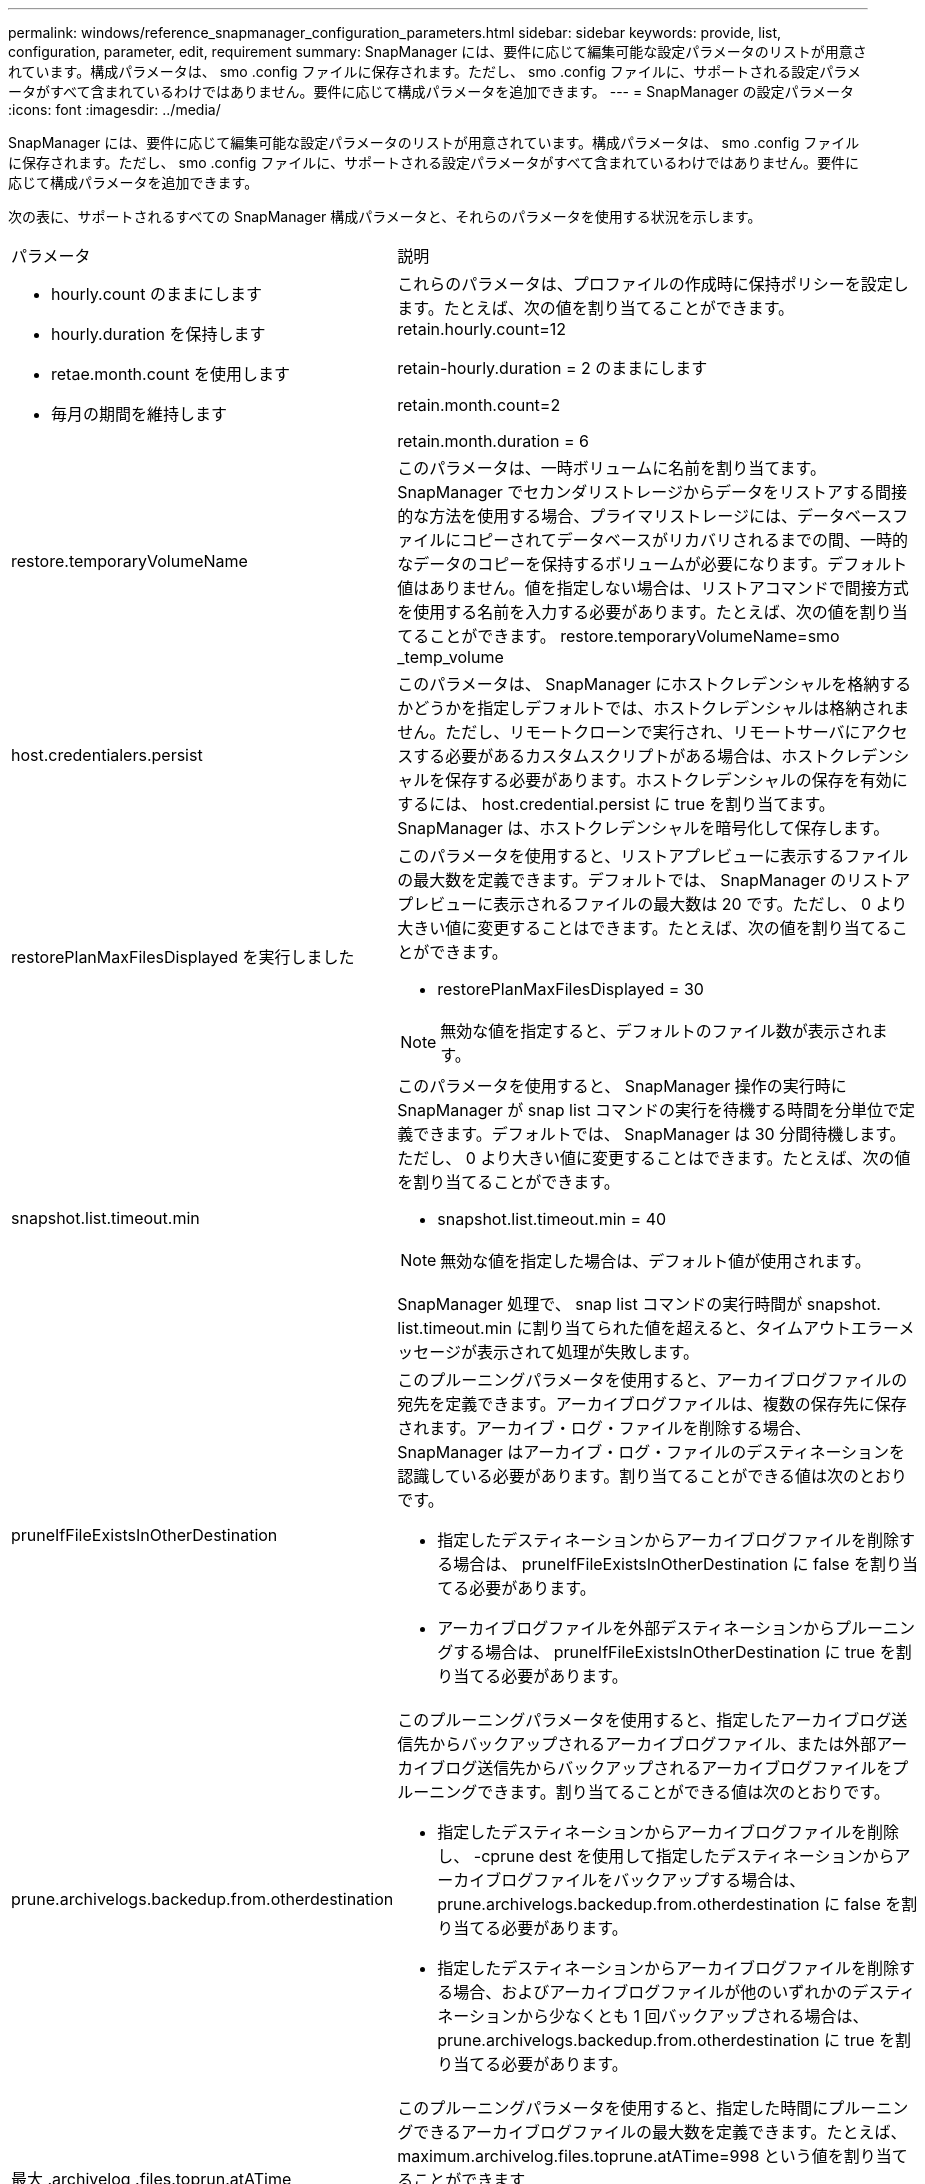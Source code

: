 ---
permalink: windows/reference_snapmanager_configuration_parameters.html 
sidebar: sidebar 
keywords: provide, list, configuration, parameter, edit, requirement 
summary: SnapManager には、要件に応じて編集可能な設定パラメータのリストが用意されています。構成パラメータは、 smo .config ファイルに保存されます。ただし、 smo .config ファイルに、サポートされる設定パラメータがすべて含まれているわけではありません。要件に応じて構成パラメータを追加できます。 
---
= SnapManager の設定パラメータ
:icons: font
:imagesdir: ../media/


[role="lead"]
SnapManager には、要件に応じて編集可能な設定パラメータのリストが用意されています。構成パラメータは、 smo .config ファイルに保存されます。ただし、 smo .config ファイルに、サポートされる設定パラメータがすべて含まれているわけではありません。要件に応じて構成パラメータを追加できます。

次の表に、サポートされるすべての SnapManager 構成パラメータと、それらのパラメータを使用する状況を示します。

|===


| パラメータ | 説明 


 a| 
* hourly.count のままにします
* hourly.duration を保持します
* retae.month.count を使用します
* 毎月の期間を維持します

 a| 
これらのパラメータは、プロファイルの作成時に保持ポリシーを設定します。たとえば、次の値を割り当てることができます。 retain.hourly.count=12

retain-hourly.duration = 2 のままにします

retain.month.count=2

retain.month.duration = 6



 a| 
restore.temporaryVolumeName
 a| 
このパラメータは、一時ボリュームに名前を割り当てます。SnapManager でセカンダリストレージからデータをリストアする間接的な方法を使用する場合、プライマリストレージには、データベースファイルにコピーされてデータベースがリカバリされるまでの間、一時的なデータのコピーを保持するボリュームが必要になります。デフォルト値はありません。値を指定しない場合は、リストアコマンドで間接方式を使用する名前を入力する必要があります。たとえば、次の値を割り当てることができます。 restore.temporaryVolumeName=smo _temp_volume



 a| 
host.credentialers.persist
 a| 
このパラメータは、 SnapManager にホストクレデンシャルを格納するかどうかを指定しデフォルトでは、ホストクレデンシャルは格納されません。ただし、リモートクローンで実行され、リモートサーバにアクセスする必要があるカスタムスクリプトがある場合は、ホストクレデンシャルを保存する必要があります。ホストクレデンシャルの保存を有効にするには、 host.credential.persist に true を割り当てます。SnapManager は、ホストクレデンシャルを暗号化して保存します。



 a| 
restorePlanMaxFilesDisplayed を実行しました
 a| 
このパラメータを使用すると、リストアプレビューに表示するファイルの最大数を定義できます。デフォルトでは、 SnapManager のリストアプレビューに表示されるファイルの最大数は 20 です。ただし、 0 より大きい値に変更することはできます。たとえば、次の値を割り当てることができます。

* restorePlanMaxFilesDisplayed = 30



NOTE: 無効な値を指定すると、デフォルトのファイル数が表示されます。



 a| 
snapshot.list.timeout.min
 a| 
このパラメータを使用すると、 SnapManager 操作の実行時に SnapManager が snap list コマンドの実行を待機する時間を分単位で定義できます。デフォルトでは、 SnapManager は 30 分間待機します。ただし、 0 より大きい値に変更することはできます。たとえば、次の値を割り当てることができます。

* snapshot.list.timeout.min = 40



NOTE: 無効な値を指定した場合は、デフォルト値が使用されます。

SnapManager 処理で、 snap list コマンドの実行時間が snapshot. list.timeout.min に割り当てられた値を超えると、タイムアウトエラーメッセージが表示されて処理が失敗します。



 a| 
pruneIfFileExistsInOtherDestination
 a| 
このプルーニングパラメータを使用すると、アーカイブログファイルの宛先を定義できます。アーカイブログファイルは、複数の保存先に保存されます。アーカイブ・ログ・ファイルを削除する場合、 SnapManager はアーカイブ・ログ・ファイルのデスティネーションを認識している必要があります。割り当てることができる値は次のとおりです。

* 指定したデスティネーションからアーカイブログファイルを削除する場合は、 pruneIfFileExistsInOtherDestination に false を割り当てる必要があります。
* アーカイブログファイルを外部デスティネーションからプルーニングする場合は、 pruneIfFileExistsInOtherDestination に true を割り当てる必要があります。




 a| 
prune.archivelogs.backedup.from.otherdestination
 a| 
このプルーニングパラメータを使用すると、指定したアーカイブログ送信先からバックアップされるアーカイブログファイル、または外部アーカイブログ送信先からバックアップされるアーカイブログファイルをプルーニングできます。割り当てることができる値は次のとおりです。

* 指定したデスティネーションからアーカイブログファイルを削除し、 -cprune dest を使用して指定したデスティネーションからアーカイブログファイルをバックアップする場合は、 prune.archivelogs.backedup.from.otherdestination に false を割り当てる必要があります。
* 指定したデスティネーションからアーカイブログファイルを削除する場合、およびアーカイブログファイルが他のいずれかのデスティネーションから少なくとも 1 回バックアップされる場合は、 prune.archivelogs.backedup.from.otherdestination に true を割り当てる必要があります。




 a| 
最大 .archivelog .files.toprun.atATime
 a| 
このプルーニングパラメータを使用すると、指定した時間にプルーニングできるアーカイブログファイルの最大数を定義できます。たとえば、 maximum.archivelog.files.toprune.atATime=998 という値を割り当てることができます


NOTE: 最大 .archivelog.files.toprun.atATime に割り当てることができる値は、 1000 未満である必要があります。



 a| 
archivelogs.Consolidate を実行します
 a| 
このパラメータを使用すると、 archivelogs.Consolidate に true を割り当てた場合に、 SnapManager は重複するアーカイブログのバックアップを解放できます。



 a| 
サフィックス -backup.label.with .logs
 a| 
このパラメータでは、データバックアップとアーカイブログバックアップのラベル名を区別するために追加するサフィックスを指定できます。たとえば、サフィックス -backup.label.with .log にログを割り当てると、アーカイブログのバックアップラベルにサフィックスとして _logs が追加されます。アーカイブログのバックアップラベルは arch_logs になります。



 a| 
backup.archivelogs.beyond.missingfiles
 a| 
このパラメータを使用すると、 SnapManager で不足しているアーカイブログファイルをバックアップに含めることができます。アクティブファイルシステムに存在しないアーカイブログファイルは、バックアップに含まれません。アクティブファイルシステムに存在しないアーカイブログファイルも含め、すべてのアーカイブログファイルを含める場合は、 backup.archivelogs.beyond.missingfiles に true を割り当てる必要があります。

欠落しているアーカイブログファイルを無視するには、 false を割り当てます。



 a| 
srvctl.timeout の指定です
 a| 
このパラメータでは、 srvctl コマンドのタイムアウト値を定義できます。* 注： * Server Control （ srvctl ）は RAC インスタンスを管理するユーティリティです。

SnapManager が srvctl コマンドの実行にタイムアウト値よりも時間がかかると、 SnapManager 処理が失敗して次のエラーメッセージが表示されます。 Error ： Timeout occurred while executing command ： srvctl status



 a| 
snapshot.restore.storageNameCheck です
 a| 
このパラメータは、 Data ONTAP 7-Mode から clustered Data ONTAP に移行する前に作成された Snapshot コピーを使用して、 SnapManager がリストア処理を実行できるようにします。パラメータに割り当てられるデフォルト値は false です。Data ONTAP 7-Mode から clustered Data ONTAP に移行したあとに、移行前に作成された Snapshot コピーを使用する場合は、 snapshot.restore.storageNameCheck=true を設定します。



 a| 
services.common.disableAbort
 a| 
このパラメータは、長時間実行されている処理が失敗した場合にクリーンアップを無効にします。Oracle のエラーが原因でクローニング処理に時間がかかって失敗する場合は、 services.common.disableAbort=true.For の例を設定して、クローンをクリーンアップしないようにすることができます。services.common.disableAbort=true を設定した場合、クローンは削除されません。Oracle 問題を修正して、障害が発生したポイントからクローニング処理を再開できます。



 a| 
* backup.sleep.DNFS レイアウト
* backup.sleep.dnfs.secs

 a| 
これらのパラメータは、 Direct NFS （ dNFS ）レイアウトでスリープメカニズムをアクティブにします。dNFS またはネットワークファイルシステム（ NFS ）を使用して制御ファイルのバックアップを作成したあと、 SnapManager は制御ファイルの読み取りを試行しますが、ファイルが見つからない可能性があります。スリープメカニズムを有効にするには、 backup.sleep.DNFS .layout=true を確認してください。デフォルト値は true です。

スリープメカニズムを有効にする場合は、 backup.sleep.dnfs.secs にスリープ時間を割り当てる必要があります。割り当てられたスリープ時間は秒単位で、値は環境によって異なります。デフォルト値は 5 秒です。

例：

* backup.sleep.DNFS .layout=true
* backup.sleep.dnfs.secs=2




 a| 
* override.default.backup.pattern
* new.default.backup.pattern

 a| 
バックアップラベルを指定しない場合、 SnapManager はデフォルトのバックアップラベルを作成します。これらの SnapManager パラメータでは、デフォルトのバックアップラベルをカスタマイズできます。バックアップラベルのカスタマイズを有効にするには、 override.default.backup.pattern の値が true に設定されていることを確認してください。デフォルト値は false です。

バックアップラベルの新しいパターンを割り当てるには、データベース名、プロファイル名、スコープ、モード、ホスト名などのキーワードを new.default.backup.pattern に割り当てます。キーワードはアンダースコアで区切る必要があります。たとえば、 new.default.backup.pattern=dbname_profile_hostname_scope_mode などです。


NOTE: タイムスタンプは、生成されたラベルの末尾に自動的に追加されます。



 a| 
allow.underscore.in.clone.sid
 a| 
Oracle では、 Oracle 11gR2 のクローン SID でアンダースコアを使用できます。この SnapManager パラメータでは、クローンの SID 名にアンダースコアを含めることができます。クローンの SID 名にアンダースコアを含めるには、 allow.underscore.in.clone.sid の値が true に設定されていることを確認します。デフォルト値は true です。

Oracle 11gR2 より前のバージョンの Oracle を使用している場合やクローンの SID 名にアンダースコアを含めない場合は、この値を false に設定します。



 a| 
oracle.parameters.with.comma
 a| 
このパラメータを使用すると、カンマ（、）を含むすべての Oracle パラメータを値として指定できます。任意の操作を実行する SnapManager では、 oracle.parameters.with.comma を使用してすべての Oracle パラメータをチェックし、値のスプリットをスキップします。

たとえば、 NLS_NUMERTH_characters = の値の場合は、 oracle.parameters.with.comma=nls_numeric_characters を指定します。複数の Oracle パラメータがあり、値がカンマである場合は、 oracle.parameters.with.comma ですべてのパラメータを指定する必要があります。



 a| 
* archivedLogs.exclude
* archivedLogs.exclude.fileslike
* <db-unique-name>.archiveLogs.exclude.fileslike

 a| 
これらのパラメータを使用すると、 Snapshot コピーが有効なストレージ・システム上にないデータベースで、 SnapManager 処理を実行する場合に、 SnapManager がプロファイルおよびバックアップからアーカイブ・ログ・ファイルを除外できます。 * 注： * を作成する前に、構成ファイルに除外パラメータを含める必要があります プロファイル（ Profile ）：

これらのパラメータには、最上位のディレクトリまたはアーカイブログファイルが存在するマウントポイント、あるいはサブディレクトリの値を割り当てることができます。

アーカイブ・ログ・ファイルをプロファイルに含めてバックアップ対象から除外するには、次のいずれかのパラメータを指定する必要があります。

* ArchiveedLogs.exclude ：すべてのプロファイルまたはバックアップからアーカイブログファイルを除外するための正規表現を指定します。
+
正規表現に一致するアーカイブログファイルは、すべてのプロファイルおよびバックアップから除外されます。

+
たとえば、 archivedLogs.exclude=J:\\arch\\.* を設定できます。

+

NOTE: 宛先にファイル区切り文字がある場合は、追加のスラッシュ記号（ \ ）をパターンに追加する必要があります。また、パターンの末尾には二重スラッシュパターン（ \\. * ）を使用する必要があります。

* archivedLogs.exclude.files すべてのプロファイルまたはバックアップからアーカイブログファイルを除外するための SQL 式を指定する場合に使用します
+
SQL 式に一致するアーカイブログファイルは、すべてのプロファイルとバックアップから除外されます。

+
たとえば 'archiveLogs.exclude.fileslike =J:\\ARCH2\\% を設定できます

+

NOTE: 宛先にファイルセパレータがある場合は、追加のスラッシュ記号（ \ ）をパターンに追加する必要があります。また、パターンの末尾には二重スラッシュパターン（ \\% ）を使用する必要があります。





 a| 
 a| 
* <db-unique-name>.archivedLogs.exclude.files 指定した db-unique-name でデータベース用に作成されたアーカイブログファイルだけをプロファイルから除外する SQL 式、またはバックアップを指定します。
+
SQL 式に一致するアーカイブ・ログ・ファイルは、プロファイルおよびバックアップから除外されます。

+
たとえば、 mydb.archiveLogs.exclude.fileslike = J ： \\ARCH2\\% を設定できます。

+

NOTE: 宛先にファイルセパレータがある場合は、追加のスラッシュ記号（ \ ）をパターンに追加する必要があります。また、パターンの末尾には二重スラッシュパターン（ \\% ）を使用する必要があります。



|===